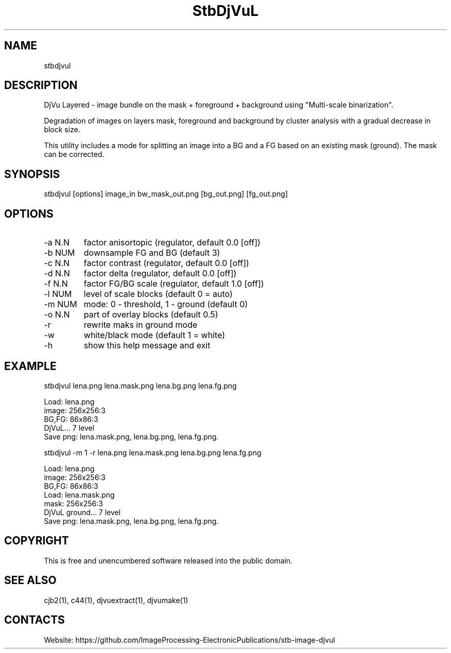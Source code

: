 .TH "StbDjVuL" 1 1.6 "5 Jan 2023" "User Manual"

.SH NAME
stbdjvul

.SH DESCRIPTION
DjVu Layered - image bundle on the mask + foreground + background using "Multi-scale binarization".

Degradation of images on layers mask, foreground and background by cluster analysis with a gradual decrease in block size.

This utility includes a mode for splitting an image into a BG and a FG based on an existing mask (ground). The mask can be corrected.

.SH SYNOPSIS
stbdjvul [options] image_in bw_mask_out.png [bg_out.png] [fg_out.png]

.SH OPTIONS
.TP
-a N.N
factor anisortopic (regulator, default 0.0 [off])
.TP
-b NUM
downsample FG and BG (default 3)
.TP
-c N.N
factor contrast (regulator, default 0.0 [off])
.TP
-d N.N
factor delta (regulator, default 0.0 [off])
.TP
-f N.N
factor FG/BG scale (regulator, default 1.0 [off])
.TP
-l NUM
level of scale blocks (default 0 = auto)
.TP
-m NUM
mode: 0 - threshold, 1 - ground (default 0)
.TP
-o N.N
part of overlay blocks (default 0.5)
.TP
-r
rewrite maks in ground mode
.TP
-w
white/black mode (default 1 = white)
.TP
-h
show this help message and exit

.SH EXAMPLE
 stbdjvul lena.png lena.mask.png lena.bg.png lena.fg.png

  Load: lena.png
  image: 256x256:3
  BG,FG: 86x86:3
  DjVuL... 7 level
  Save png: lena.mask.png, lena.bg.png, lena.fg.png.

 stbdjvul -m 1 -r lena.png lena.mask.png lena.bg.png lena.fg.png

  Load: lena.png
  image: 256x256:3
  BG,FG: 86x86:3
  Load: lena.mask.png
  mask: 256x256:3
  DjVuL ground... 7 level
  Save png: lena.mask.png, lena.bg.png, lena.fg.png.

.SH COPYRIGHT
This is free and unencumbered software released into the public domain.

.SH SEE ALSO
cjb2(1), c44(1), djvuextract(1), djvumake(1)

.SH CONTACTS
Website: https://github.com/ImageProcessing-ElectronicPublications/stb-image-djvul

